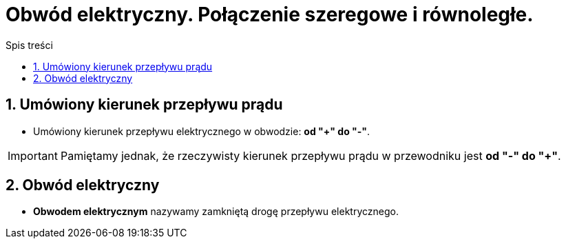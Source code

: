 = Obwód elektryczny. Połączenie szeregowe i równoległe.
:toc:
:toc-title: Spis treści
:sectnums:
:icons: font
:imagesdir: obrazki
ifdef::env-github[]
:tip-caption: :bulb:
:note-caption: :information_source:
:important-caption: :heavy_exclamation_mark:
:caution-caption: :fire:
:warning-caption: :warning:
endif::[]

== Umówiony kierunek przepływu prądu
* Umówiony kierunek przepływu elektrycznego w obwodzie: *od "+" do "-"*.

IMPORTANT: Pamiętamy jednak, że rzeczywisty kierunek przepływu prądu w przewodniku jest *od "-" do "+"*.

== Obwód elektryczny
* *Obwodem elektrycznym* nazywamy  zamkniętą drogę przepływu elektrycznego.